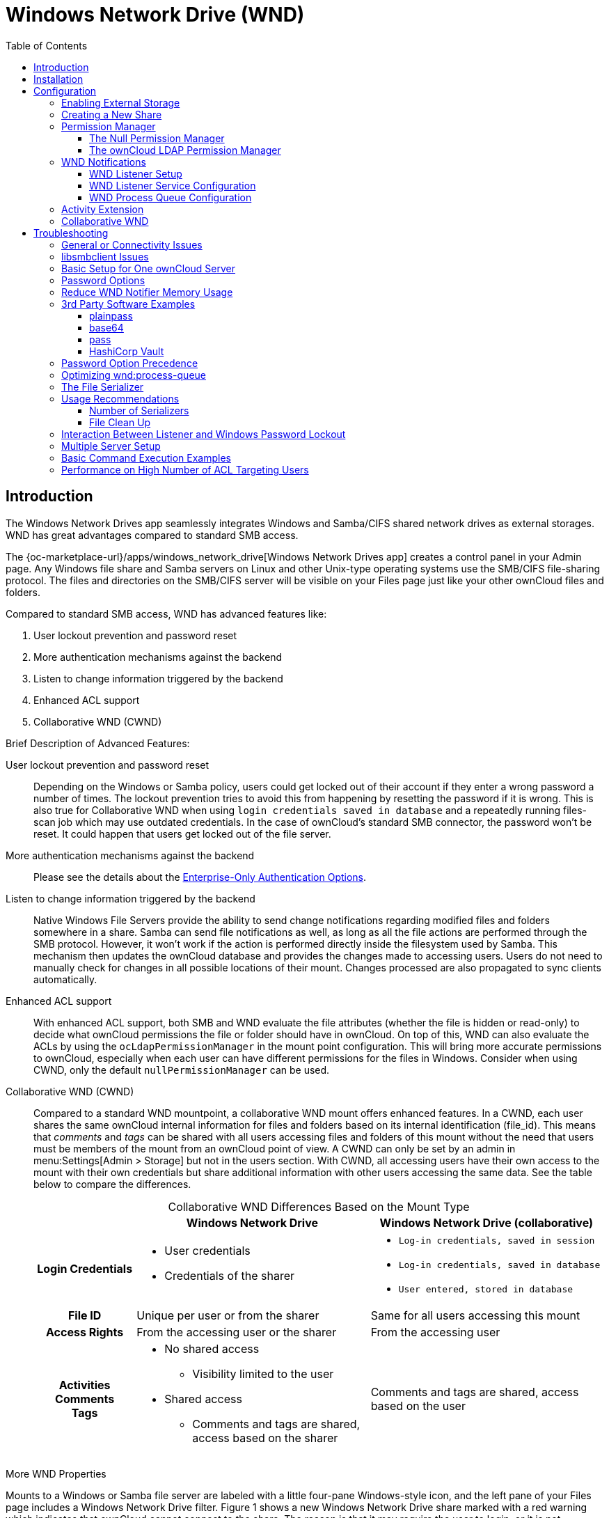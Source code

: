 = Windows Network Drive (WND)
:toc: right
:toclevels: 3
:description: The Windows Network Drives app seamlessly integrates Windows and Samba/CIFS shared network drives as external storages. WND has great advantages compared to standard SMB access.

:anacron-examples: http://www.thegeekstuff.com/2011/05/anacron-examples
:flock-docs-url: https://linux.die.net/man/2/flock
:shell-flock-intro: https://linuxaria.com/howto/linux-shell-introduction-to-flock
:msft-security-bulletin-ms17-010-url: https://docs.microsoft.com/en-us/security-updates/SecurityBulletins/2017/ms17-010
:samba-478-url: https://www.samba.org/samba/history/samba-4.7.8.html
:samba-481-url: https://www.samba.org/samba/history/samba-4.8.1.html
:samba-url: https://www.samba.org/
:smb2-url: https://en.wikipedia.org/wiki/Server_Message_Block#SMB_2.0
:smbclient-manpage-url: https://www.samba.org/samba/docs/man/manpages-3/smbclient.1.html
:wannacry-ransomware-attack-url: https://en.wikipedia.org/wiki/WannaCry_ransomware_attack
:acl-url: https://en.wikipedia.org/wiki/Access-control_list
:password-lockout-policies-url: https://docs.microsoft.com/en-us/previous-versions/tn-archive/dd277400(v=technet.10)
:manage-systemd-services-url: https://www.digitalocean.com/community/tutorials/how-to-use-systemctl-to-manage-systemd-services-and-units
:base64-url: https://www.base64decode.org/
:vaultproject-url: https://www.vaultproject.io
:hashicorp-url: https://learn.hashicorp.com/collections/vault/getting-started
:pass-url: http://xmodulo.com/manage-passwords-command-line-linux.html

== Introduction

{description}

The {oc-marketplace-url}/apps/windows_network_drive[Windows Network Drives app] creates a control panel in your Admin page. Any Windows file share and Samba servers on Linux and other Unix-type operating systems use the SMB/CIFS file-sharing protocol. The files and directories on the SMB/CIFS server will be visible on your Files page just like your other ownCloud files and folders.

Compared to standard SMB access, WND has advanced features like:

. User lockout prevention and password reset
. More authentication mechanisms against the backend
. Listen to change information triggered by the backend
. Enhanced ACL support
. Collaborative WND (CWND)

.Brief Description of Advanced Features:

User lockout prevention and password reset::
Depending on the Windows or Samba policy, users could get locked out of their account if they enter a wrong password a number of times. The lockout prevention tries to avoid this from happening by resetting the password if it is wrong. This is also true for Collaborative WND when using `login credentials saved in database` and a repeatedly running files-scan job which may use outdated credentials. In the case of ownCloud's standard SMB connector, the password won't be reset. It could happen that users get locked out of the file server.

More authentication mechanisms against the backend::
Please see the details about the xref:enterprise/external_storage/enterprise_only_auth.adoc[Enterprise-Only Authentication Options].

Listen to change information triggered by the backend::
Native Windows File Servers provide the ability to send change notifications regarding modified files and folders somewhere in a share. Samba can send file notifications as well, as long as all the file actions are performed through the SMB protocol. However, it won't work if the action is performed directly inside the filesystem used by Samba. This mechanism then updates the ownCloud database and provides the changes made to accessing users. Users do not need to manually check for changes in all possible locations of their mount. Changes processed are also propagated to sync clients automatically.

Enhanced ACL support::
With enhanced ACL support, both SMB and WND evaluate the file attributes (whether the file is hidden or read-only) to decide what ownCloud permissions the file or folder should have in ownCloud. On top of this, WND can also evaluate the ACLs by using the `ocLdapPermissionManager` in the mount point configuration. This will bring more accurate permissions to ownCloud, especially when each user can have different permissions for the files in Windows. Consider when using CWND, only the default `nullPermissionManager` can be used.

Collaborative WND (CWND)::
Compared to a standard WND mountpoint, a collaborative WND mount offers enhanced features. In a CWND, each user shares the same ownCloud internal information for files and folders based on its internal identification (file_id). This means that _comments_ and _tags_ can be shared with all users accessing files and folders of this mount without the need that users must be members of the mount from an ownCloud point of view. A CWND can only be set by an admin in menu:Settings[Admin > Storage] but not in the users section. With CWND, all accessing users have their own access to the mount with their own credentials but share additional information with other users accessing the same data. See the table below to compare the differences.
+
--
{empty}

.Collaborative WND Differences Based on the Mount Type
[cols=".^15%,.^35%,.^35%",options="header",caption=]
|===
|
^| Windows Network Drive
^| Windows Network Drive (collaborative)

h| Login Credentials
a| * User credentials +
* Credentials of the sharer
a| * `Log-in credentials, saved in session` +
* `Log-in credentials, saved in database` +
* `User entered, stored in database`

h| File ID
| Unique per user or from the sharer
| Same for all users accessing this mount

h| Access Rights
| From the accessing user or the sharer
| From the accessing user

h| Activities +
Comments +
Tags
a| * No shared access +
** Visibility limited to the user +
* Shared access +
** Comments and tags are shared, access based on the sharer
| Comments and tags are shared, access based on the user
|===
--

.More WND Properties
Mounts to a Windows or Samba file server are labeled with a little four-pane Windows-style icon, and the left pane of your Files page includes a Windows Network Drive filter. Figure 1 shows a new Windows Network Drive share marked with a red warning which indicates that ownCloud cannot connect to the share. The reason is that it may require the user to login, or it is not available, or there is an error in the configuration.

Files are synchronized bidirectionally, and you can create, upload and delete files and folders.
ownCloud server admins can create Windows Network Drive mounts and optionally allow users to set up their
own personal Windows Network Drive mounts.

Depending on the authentication method, passwords for each mount are encrypted and stored in the ownCloud
database, using a long random secret key stored in `config.php`. This allows ownCloud to access the shares
when the users who own the mounts are not logged in. This access will not work if the mount is session based, where passwords are not stored and are available only for the current active session.

.Windows Network Drive share on your Files page
image::enterprise/external_storage/windows_network_drive/wnd-1.png[Windows Network Drive share on your Files page, width=450]

== Installation

Install the {oc-marketplace-url}/apps/windows_network_drive[External Storage: Windows Network Drives app]
from the ownCloud Market App or ownCloud Marketplace. To make it work, a few  dependencies have to be installed.

* A Samba client. This is included in all Linux distributions. On Debian, Ubuntu, and other Debian derivatives it is called `smbclient`. On SUSE, Red Hat, CentOS, and other Red Hat derivatives it is `samba-client`.
* `php-smbclient` (version 0.8.0+). It should be included in most Linux distributions. You can use https://github.com/eduardok/libsmbclient-php[eduardok/libsmbclient-php], if your distribution does not provide it.
* `which` and `stdbuf`. These should be included in most Linux distributions.

To install and configure the necessary packages, see the xref:installation/manual_installation/manual_installation.adoc#prepare-your-server[Prepare Your Server] section of the manual installation documentation.

TIP: For more information on SMB/CIFS in ownCloud, refer to the xref:configuration/files/external_storage/smb.adoc[Samba file server configuration documentation].

TIP: If you encounter errors when using the WND app like `NT_STATUS_REVISION_MISMATCH`, please get in touch with support@owncloud.com.

[IMPORTANT]
====
ownCloud requires at least {samba-478-url}[Samba 4.7.8] or {samba-481-url}[Samba 4.8.1] on the ownCloud server, when:

. The Windows Network Drive Listener is used; *and*
. The remote Windows/Samba file server requires at least {smb2-url}[version 2.0 of the SMB protocol].

The xref:wnd-listener-setup[Windows Network Drive Listener] only supports version 1 of the SMB protocol (SMB1) with _earlier_ Samba versions.

*Background*

A {samba-url}[Samba] server, often a Microsoft Windows Server, can enforce the minimum and maximum protocol versions used by connecting clients. However, in light of the {wannacry-ransomware-attack-url}[WannaCry ransomware attack], {msft-security-bulletin-ms17-010-url}[Microsoft patched Windows Server] to only allow SMB2 as minimum protocol by default, as SMB1 is insecure.

The ownCloud windows network drive listener utilizes the SMB notification feature which works well with SMB1 in conjunction with most Samba versions. However, when the minimum protocol a server accepts is SMB2, ownCloud requires Samba 4.7.8+ (4.8+ etc.) to be able to properly work, as prior versions of Samba had a bug that broke this feature.
====

== Configuration

=== Enabling External Storage

To enable external storage, as the ownCloud administrator go to menu:Settings[Storage (in the admin section)]. Tick the checkbox to enable external storage.

=== Creating a New Share

.When you create a new WND share, you need multiple things:

* the login credentials for the share,
* the server address,
* the share name and
* the folder you want to connect to.

[CAUTION]
.Treat all the parameters as being case-sensitive.
====
Although some parts of the app might work properly regardless of casing, other parts might have problems if the case is not respected.
====

.Follow this procedure to create a new mount point based on WND
. Enter the ownCloud mount point for your new WND share. This _must not_ be an existing folder.
. Select your authentication method. See xref:enterprise/external_storage/enterprise_only_auth.adoc[Enterprise-Only Authentication Options] for complete information on the available authentication methods.
+
.WND mountpoint and authorization credentials
image::enterprise/external_storage/windows_network_drive/wnd-2.png[WND mountpoint and authorization credentials, width=500]
. Enter the address of the server that contains the WND share.
. The share name provided by Windows or Samba.
. The root folder of the share. This is can be a subfolder name, or the `$user` variable for the user's home directory. Note that the LDAP `Internal Username Attribute` must be set to the `samaccountname` for either the share or the root to work, and the user's home directory needs to match the `samaccountname`.
(See xref:configuration/user/user_auth_ldap.adoc[User Authentication with LDAP].)
. Login credentials.
. Select users or groups with access to the share. The default is all users.
. Click the gear icon for additional mount options. Note that previews are enabled by default, while
sharing is not (see Figure 3). Sharing is not available for all authorization methods. For details please see the
xref:enterprise/external_storage/enterprise_only_auth.adoc#authentication-option-details[Enterprise-Only Authentication Options]. When using large storages with many files, you may want to disable previews, because this can significantly increase performance.
+
.WND server, credentials, and additional mount options
image::enterprise/external_storage/windows_network_drive/wnd-3.png[WND server, credentials, and additional mount options, width=450]

Your changes are saved automatically.

NOTE: When you create a new mountpoint using login credentials (session based), you must log out of ownCloud and then log back in so you can access the share. You only have to do this the first time.

=== Permission Manager

Starting with version 1.0.1 of the Windows Network Drives App {acl-url}[Access Control Lists (ACLs)] are supported. To obtain the ACL information, two ACL providers can be selected:

* xref:the-null-permission-manager[The Null Permission Manager]
* xref:the-owncloud-ldap-permission-manager[The ownCloud LDAP Permission Manager]

image::enterprise/external_storage/windows_network_drive/acl-permissions-manager.png[Configuring ACL retrieval in the ownCloud Windows Network Drive app, width=500]

On standard deployments, you don't need to change anything. Just leave the field empty and the default `nullPermissionManager` permission manager will be used.

Regardless of which provider you choose, an ownCloud administrator should run a
xref:configuration/server/occ_command.adoc#file-operations[files:scan], manually, after changing the configuration, to update the permissions correctly. Otherwise, the permissions shown by ownCloud might be incorrect.

NOTE: Permissions are only auto-updated if there has been a change in the files.

==== The Null Permission Manager

The `Null Permission Manager` is the default permission manager for ACLs and is used, if no other ACL manager is specified. This is also the case, when no permission is explicitly set. If you want to retain ownCloud's current behaviour, then use this permission manager. When in effect, the Windows Network Drive app uses the file's attributes (e.g., read-only, and hidden), to determine how the user can interact with the file. There are no usage restrictions.

The value to select for this provider is: `nullPermissionManager`.

==== The ownCloud LDAP Permission Manager

The ownCloud LDAP Permission Manager evaluates ACLs in files along with file attributes to determine the permissions. In order to evaluate the ACLs, it needs access to the user and group membership information of the target Windows or Samba server. Therefore it uses ownCloud's {oc-marketplace-url}/apps/user_ldap[LDAP Integration app] for this.

IMPORTANT: Both the Windows (or Samba) server and ownCloud's LDAP Integration app must connect to the same Active Directory server so that ownCloud can retrieve the same user and group information.

The use of this provider requires two key things:

* An Active Directory server which contains the standard user and group information that can be used by the {oc-marketplace-url}/apps/user_ldap[LDAP Integration app].
* ownCloud's LDAP Integration app to be xref:configuration/user/user_auth_ldap.adoc[correctly configured] to retrieve user and group information from the same Active Directory / LDAP server as the one that the Windows or Samba server uses.

IMPORTANT: The ownCloud LDAP Integration app must configure the `sAMAccountName` to be the ownCloud server's username.

[TIP]
====
Some groups, such as `everyone` might not be handled properly. This is because such groups don't exist in the LDAP server, or might not be found if the domain is different, such as `nt authority\system` or `builtin\domain-users`.
====

The value to select for this provider is: `ocLdapPermissionManager`.

=== WND Notifications

The SMB protocol supports registering for notifications of file changes on remote Windows SMB storage servers. Notifications are more efficient than polling for changes, as polling requires scanning the whole mounted SMB storage. While files changed through the ownCloud Web Interface or sync clients are automatically recognized by ownCloud, recognition is not possible when files are changed directly on remote SMB storage mounts. When using the _listener_, files changed on the SMB backend are recognized and a notification is stored in the database. The _process-queue_ job reads these stored notifications and initiates further actions.

NOTE: The capability of the listener depends on the ability of the used SMB/CIFS storage backend to provide notifications. While Windows file servers have no limitations, some vendors may have restrictions. Please check these with your storage provider. It may be possible, that notifications for Samba only work for the target folder you're listening to, but not for any sub structures. If you're listening on the "/top" folder, you may not receive notifications for "/top/middle/bottom" folder. In this case, you have to setup listeners for every _existing_ folder and also for any _new_ folders that will be created. With Windows file servers, you will receive notifications for every file or subfolder inside the folder you're listening to.

==== WND Listener Setup

The WND listener for ownCloud 10 includes two different commands that need to be executed:

* xref:wndlisten[wnd:listen] Listen to changes and save them in the database
* xref:wndprocess-queue[wnd:process-queue] Process saved listener changes from the database 

===== wnd:listen

This command listens to changes for each  host and share configured and stores all notifications gathered in the database. _It is intended to run this command as a service_. The command requires the Windows/Samba account and the host/share the listener will listen to. The command does not produce any output by default, unless an error happens. Each stored notification will be further processed by the `wnd:process-queue` and will be removed from the database after processing.

NOTE: You can increase the command's verbosity by using `-vvv`. Doing so displays the listeners activities including a timestamp and the notifications received. A _read-only_ permission for the used account should be enough, but may need to be increased.

The simplest way, useful for initial testing is, to start the `wnd:listen` process manually, as follows:

[source,bash,subs="attributes+"]
----
{occ-command-example-prefix} wnd:listen <host> <share> <username>
----

The password is an optional parameter and you will be asked for it if you didn't provide it as in the example above. If necessary, the workgroup can be set together with the username as well. Use following syntax and set quotes, which is important to keep the backslash `'<workgroup>\<username>'`. The whole example command looks like:

[source,bash,subs="attributes+"]
----
{occ-command-example-prefix} wnd:listen <host> <share> '<workgroup>\<username>'
----

In order to start `wnd:listen` without any user interaction like as service, provide the password from a password file.

[source,bash,subs="attributes+"]
----
{occ-command-example-prefix} wnd:listen <host> <share> <username> \
     --password-file=/my/secret/password/file \
     --password-trim
----

For additional options to provide the password, check xref:password-options[Password Options].

Note that the password must be in plain text inside the file. Neither spaces nor newline characters will be removed from the contents of the file by default, unless the `--password-trim` option is added. The password file must be readable by the apache user (or www-data). Also make sure that the password file is outside of any directory handled by apache (web-readable) for security reasons. You may use the same location when using flock in xref:execution-serialization[Execution Serialization] below.

You should be able to run any of those commands, and/or wrap them into a systemd service or any other startup service, so that the `wnd:listen` command is automatically started post booting.

===== wnd:process-queue

This command processes the stored notifications for a given host and share. This process is intended to be run periodically as a Cron job, or via a similar mechanism. The command will process the notifications stored by the `wnd:listen` process, showing only errors by default. If you need more information, increase the verbosity by calling `wnd:process-queue -vvv`.

As a simple example, you can check the following:

[source,bash,subs="attributes+"]
----
{occ-command-example-prefix} wnd:process-queue <host> <share>
----

You can run that command, even if there are no notifications to be processed.

Depending on your requirements, you can wrap that command in a Cron job so it's run every 5 minutes for example.

==== WND Listener Service Configuration

Create a service for `systemd` following the instructions below that checks for processable notifications:

[NOTE]
====
* Replace the all upper case words `SERVER`, `SHARE`, `USER` and `PASSWORD` in both, the **filename** and in the **contents** below with their respective values.
* Take care to also adjust the paths in `WorkingDirectory` and `ExecStart` according to your installation.
====

* For each WND mount point distinguished by a SERVER - SHARE pair:
** Replace the all upper case words `SERVER`, `SHARE`, `USER` and `PASSWORD` in both, the **filename** and in the **contents** below with their respective values.
** Place one copy of a file with the content from below under `/etc/systemd/system/owncloud-wnd-listen-SERVER-SHARE.service` +
To do so, enter following command and replace <name> with `owncloud-wnd-listen-SERVER-SHARE`:
+
[source,bash]
----
sudo systemctl edit <name>.service
----
+
Reload the deamon to make it available:
+
[source,bash]
----
sudo systemctl daemon-reload
----
** Take care to also adjust the paths in `WorkingDirectory` and `ExecStart` according to your installation.
** Password: Create a file readable only by the www-data user and outside the directories handled by Apache
 (let's suppose in /tmp/mypass). The file must contain only the password for the share. In this example our
 file is: "/tmp/mypass". The listener will read the contents of the file and use them as the password for
the account. This way, only root and the Apache user should have access to the password.
** `--password-trim` in directive `ExecStart` removes blank characters from the password file added by 3rdparty software or other services.

* Content template for `owncloud-wnd-listen-SERVER-SHARE`
+
[source,plaintext]
----
[Unit]
Description=ownCloud WND Listener for SERVER SHARE
After=syslog.target
After=network.target
Requires=apache2.service
[Service]
User=www-data
Group=www-data
WorkingDirectory=/var/www/owncloud
ExecStart=./occ wnd:listen -vvv SERVER SHARE USER --password-file=/tmp/mypass --password-trim
Type=simple
StandardOutput=journal
StandardError=journal
SyslogIdentifier=%n
KillMode=process
RestartSec=3
Restart=always
[Install]
WantedBy=multi-user.target
----

* Run the following command, once for each created file:
+
[source,bash]
----
sudo systemctl daemon-reload
sudo systemctl enable owncloud-wnd-listen-SERVER-SHARE.service
sudo systemctl start  owncloud-wnd-listen-SERVER-SHARE.service
----

* To list all systemd wnd listeners for ownCloud run the following command, assuming you use the naming convention described above:
+
[source,bash]
----
systemctl list-units | grep owncloud-wnd-listen
----

* Please re-run the following commands if you are changing the contents of a particular listener service:
+
[source,bash]
----
sudo systemctl daemon-reload
sudo systemctl restart owncloud-wnd-listen-SERVER-SHARE.service
----

For more information about configuring services for systemd, read {manage-systemd-services-url}[How To Use Systemctl to Manage Systemd Services and Units]

==== WND Process Queue Configuration

Create or add a `crontab` file in `/etc/cron.d/oc-wnd-process-queue`.

NOTE: The commands must be **strictly sequential**. This can be done by using `flock -n` and tuning the `-c` (chunk-size) parameter of `occ wnd:process-queue`, see the xref:configuration/server/occ_command.adoc#windows-network-drive-wnd[wnd occ commands] description and the  xref:execution-serialization[Execution Serialization] below.

* Make a `crontab` entry to run a script iterating over all `SERVER SHARE` pairs with an appropriate `occ wnd:process-queue` command.
+
[source,bash]
----
* * * * *  sudo -u www-data /var/www/owncloud/occ wnd:process-queue <HOST> <SHARE>
----

===== Execution Serialization

Parallel runs of `wnd:process-queue` might lead to a user lockout. The reason for this is that several `wnd:process-queue` might use the same wrong password because it hasn't been updated by the time they fetch it.

It's recommended to force the execution serialization of the `wnd:process-queue` command. You might want to use {anacron-examples}[Anacron], which seems to have an option for this scenario, or wrap the command with
{shell-flock-intro}[flock].

If you need to serialize the execution of the `wnd:process-queue`, check the following example with {shell-flock-intro}[flock]

[source,bash,subs="attributes+"]
----
flock -n /opt/my-lock-file {occ-command-example-prefix} wnd:process-queue <host> <share>
----

In that case, flock will try to get the lock of that file and won't run the command if it isn't possible. For our case, and considering that file isn't being used by any other process, it will run only one `wnd:process-queue` at a time. If someone tries to run the same command a second time while the previous one is running, the second will fail and won't be executed.

The lock file `/opt/my-lock-file` itself will be created as an empty file by the `flock` command if it does not yet exist, but after it has been created the lock file doesn't change. Only an flock will be applied and removed. The file won't be removed after the script completes.

You can use flock also in cron, see the example below:

[source,bash,subs="attributes+"]
----
* * * * *  flock -n /opt/my-lock-file -c 'sudo -u www-data /var/www/owncloud/occ wnd:process-queue <HOST> <SHARE>'
----

Check {flock-docs-url}[flock's documentation] for details and more options.

=== Activity Extension

From version 2.0.0 the Windows Network Drive app includes an extension of the Activity app. This extension will allow the app to send events to the Activity app so the users know what happened in the Windows Network Drive storage.

Please see Figure 4 how a notification can look like. In this example, one user accessing the same host/share has changed a file. Other users will now get an activity notification about this change.

.Activity Notification for a Changed File
image::enterprise/external_storage/windows_network_drive/activity_file_change_notification.png[Activity notification for a Changed File, width=500]

This extension requires the following components:

* `wnd:listen` command set up and running in order to get the storage events
* `wnd:process-queue` command running periodically (or manually) over the event queues generated by the `wnd:listen` command
* The Activity app enabled

For setting up the `wnd:listen` and `wnd:process-queue` commands, see their respective sections above.

This extension is disabled by default. This means that no activity will reach the users. In order to enable this extension, you can edit the `config/config.php` file and add the following configuration:

[source,php]
----
'wnd.activity.registerExtension' => true,
----

NOTE: This configuration will affect all the WND mount points.

The events that will be shown to the users are based on what the `wnd:process-queue` detects and changes in the ownCloud's FS. Since the command includes some optimizations, some events might be inaccurate in some scenarios. For example, if multiple files are added in the same folder, there won't be multiple "file added" events but only one "folder modified" in the parent folder.

The events are expected to reach only to the affected users. This filters out the users who cannot access the mount point, and also the users who do not have enough permissions in the Network Drive (Windows, Samba) to access that file.

As part of the Activity app configuration, users can decide which events they want to be notified about and how, in the activity stream or via email.

Users who can access the Windows Network Drive storage via share won't receive activity notifications by default. You can add the following configuration in the `config/config.php` file to enable sending the activity notification to those users.

[source,php]
----
'wnd.activity.sendToSharees' => true,
----

NOTE: `wnd.activity.sendToSharees` key depends on the `wnd.activity.registerExtension` key to take effect.

=== Collaborative WND

CWND can only be set by an admin in menu:Settings[Admin > Storage]. This mount type cannot be selected by users in the user section. To prepare access for your mount point using the CWND mount type, you must provide a _Service Account_ (SA) which is an ordinary SMB user granting read access to the share you want to mount. You can use one SA for all CWND mounts or separate ones. The SA is used to gather the contents of a share used by the WND Listener and provides a common `file_id` to all accessing users, while the accessing users can only access those files and folders for which they've been granted rights.

. As an admin, go to menu:Settings[Admin > Storage] and create a new CWND based mount point.
+
.Add a Collaborative Windows Network Drive Mount
image::enterprise/external_storage/windows_network_drive/cwnd_add_storage.png[Add Collaborative Windows Network Drive Mount, width=450]
. Chose any name for the mount point that fits your needs.
. Select user login type.
+
[IMPORTANT]
====
The following three are sensible and working selections for CWND:
[loweralpha]
. `Log-in credentials, saved in session`
. `Log-in credentials, saved in database`
. `User entered, stored in database` ^[1]^
+
[1] Must be used if user authentication is made with OIDC
====
+
.Select How User Logs in to the Mount Point
image::enterprise/external_storage/windows_network_drive/cwnd_login_possibilities.png[Select How User Logs Into the Mount Point]
[loweralpha]
.. `Log-in credentials, saved in session`
+
When the user logs in to ownCloud via a browser, the credentials to authenticate CWND are taken from this login. These credentials immediately end when the user logs out because the session has ended.
+
* _This login type can not be set to `Enable Sharing`._
* _This login type is by design not compatible with OIDC authentication._
.. `Log-in credentials, saved in database`
+
Similar to `Log-in credentials, saved in session`, the credentials to authenticate CWND are taken from the login but saved in the ownCloud database. Any re-login also updates the database entry. As the credentials to access CWND are taken from the database, a user logout will not stop CWND access and serving data is continued, e.g. for synchronization.
+
* _This login type can be set to `Enable Sharing`._
* _This login type is by design not compatible with OIDC authentication._
.. `User entered, stored in database`
+
User login to ownCloud and providing credentials to access the CWND mount are completely separated. After logging in to ownCloud, the user may see his CWND mounts marked inaccessible. To regain access, the user must enter his share credentials in menu:Settings[Personal > Storage] which are then stored into the ownCloud database. As the credentials to access CWND are taken from the database, a user logout will not stop CWND access and serving data is continued, e.g. for synchronization.
+
* _This login type can be set to `Enable Sharing`._
* _This login type is by design *the only one compatible with OIDC authentication*._
+
.Re-enter Mount Access Credentials
image::enterprise/external_storage/windows_network_drive/cwnd_regain_mount_access.png[Re-enter Mount Access Credentials]

. Configure this mount point by adding required data into the corresponding fields
+
--
.Enter Connection Info and the Service Account
image::enterprise/external_storage/windows_network_drive/cwnd_fields.png[Enter Connection Info and Service Account]

When everything has been entered correctly, the mount point gets a green button on the left.
--

== Troubleshooting

=== General or Connectivity Issues

If you encounter issues using Windows network drive, then try the following troubleshooting steps:

First check the connection to the share by using {smbclient-manpage-url}[smbclient] on the command line of the ownCloud server. Here is an example:

[source,console,subs="attributes+"]
----
smbclient -U Username -L //Servername
----

Take the example of attempting to connect to the host MyHost, the share named `MyData` using `occ wnd:listen` replacing user and password accordingly. Running the following command would work:

[source,bash,subs="attributes+"]
----
{occ-command-example-prefix} wnd:listen MyHost MyData user password
----

NOTE: The command is case-sensitive, and that it must match the information from the mount point configuration.

=== libsmbclient Issues

If your Linux distribution ships with `libsmbclient 3.x`, which is included in the Samba client, you may need to set up the `HOME` variable in Apache to prevent a segmentation fault. If you have `libsmbclient 4.1.6` and higher, it doesn't seem to be an issue, so you won't have to change your `HOME` variable. To set up the `HOME` variable on Ubuntu, modify the `/etc/apache2/envvars` file:

[source,bash]
----
unset HOME
export HOME=/var/www
----

In Red Hat/CentOS, modify the `/etc/sysconfig/httpd` file and add the following line to set the HOME variable in Apache:

[source,bash]
----
export HOME=/usr/share/httpd
----

By default, CentOS has activated SELinux, and the `httpd` process can not make outgoing network connections. This will cause problems with the `curl`, `ldap` and `samba` libraries.  You'll need to get around this to make this work. First, check the status:

[source,bash]
----
getsebool -a | grep httpd
httpd_can_network_connect --> off
----

Then enable support for network connections:

[source,bash]
----
setsebool -P httpd_can_network_connect 1
----

In openSUSE, modify the `/usr/sbin/start_apache2` file:

[source,bash]
----
export HOME=/var/lib/apache2
----

Restart Apache, open your ownCloud Admin page and start creating SMB/CIFS mounts.

=== Basic Setup for One ownCloud Server

. Go to the admin settings and set up the required WND mounts. Be aware though, that there are some limitations. These are:
.. ownCloud needs access to the Windows account password for the mounts to update the file cache properly. This means that "__login credentials, saved in session__" won't work with the listener. ownCloud suggests to use "__login credentials, saved in DB__" as the best replacement instead.
.. The `$user` placeholder for the share name, such as `//host/$user/path/to/root`, providing a share which is accessible per/user won't work with the listener. This is because the listener won't scale, as you'll need to setup one listener per/share equals one listener per user. As a result, you'll end up with too many listeners. An alternative is, to provide a common share for the users and use the `$user` placeholder in the root, such as `//host/share/$user/folder`.
. Start the `wnd:listen` process if it's not already started, ideally running it as a service. If it isn't running, no notifications are stored. The listener stores the notifications. Any change in the mount point configuration, such as adding or removing new mounts, and logins by new users, won't affect the behavior, so there is no need to restart the listener in those cases.
+
If you have several mount point configurations, note that each listener attaches to one host and share. If there are several mount configurations targeting different shares, you'll need to spawn one listener for each. For example, if you have one configuration with `10.0.0.2/share1` and another with `10.0.0.2/share2`, you'll need to spawn 2 listeners, one for the first configuration and another for the
second.
. Run the `wnd:process-queue` periodically, usually via xref:configuration/server/background_jobs_configuration.adoc#cron-jobs[a Cron job]. The command processes all the stored notifications for a specific host and share. If you have several, you could set up several Cron jobs, one for each host and share with different intervals, depending on the load or update urgency. As a simple example, you could run the command every 2 minutes for one server and every 5 minutes for another.

As said, the command processes all the stored notifications, squeezes them and scans the resulting folders. The process might crash if there are too many notifications, or if it has too many storages to update. The `--chunk-size` option will help by making the command process all the notifications in buckets of that size.

On the one hand the memory usage is reduced, on the other hand there is more network activity. We recommend using the option with a value high enough to process a large number of notifications, but not so large to crash the process. Between 200 and 500 should be fine, and we'll likely process all the notifications in one go.

=== Password Options

There are several ways to supply a password:

. Interactively in response to a password prompt.
+
[source,bash,subs="attributes+"]
----
{occ-command-example-prefix} wnd:listen <host> <share> <username>
----
. Sent as a parameter to the command.
+
[source,bash,subs="attributes+"]
----
{occ-command-example-prefix} wnd:listen <host> <share> <username> <password>
----
. Read from a file, using the `--password-file` switch to specify the file to read from. Note, that the password must be in plain text inside the file, and neither spaces nor newline characters will be removed from the file by default, unless the `--password-trim` option is added. The password file must be readable by the apache user (or www-data)
+
[source,bash,subs="attributes+"]
----
{occ-command-example-prefix} wnd:listen <host> <share> <username> \
     --password-file=/my/secret/password/file
----
+
[source,bash,subs="attributes+"]
----
{occ-command-example-prefix} wnd:listen <host> <share> <username> \
     --password-file=/my/secret/password/file \
     --password-trim
----
+
NOTE: If you use the `--password-file` switch, the entire contents of the file will be used for the password, so please be careful with newlines.
+
IMPORTANT: If using `--password-file` make sure that the file is only readable by the apache / www-data user and inaccessible from the web. This prevents tampering or leaking of the information. The password won't be leaked to any other user using `ps`.
. Using 3rd party software to store and fetch the password. When using this option, the 3rd party app needs to show the password as plaintext on standard output.
. Using the service account password, which is already stored in the database if you setup WND in collaborative mode. In this mode, you set the username and the option for the `occ` command to reuse the password stored in the database. The example command looks like:
+
[source,bash,subs="attributes+"]
----
{occ-command-example-prefix} wnd:listen <host> <share> <username>
     --password-from-service-account
----
+
IMPORTANT: You need to ensure that the triple of `<host>`, `<share>` and `<username>` (including any kind of workgroup if used) matches the configuration made for the WND collaborative share. The command will fail otherwise.

=== Reduce WND Notifier Memory Usage

The WND in-memory notifier for password changes provides the ability to notify all _affected_ WND storages to reset their passwords. This feature is intended to prevent a password lockout for the user in the backend. However, this functionality _can_ consume a significant amount of memory. To disable it, add the following configuration to your `config/config.php.`:

[source,php]
----
'wnd.in_memory_notifier.enable' => false,
----

NOTE: The password will be reset on the next request, regardless of the flag setting.

=== 3rd Party Software Examples

Third party password managers or processes can be integrated. The only requirement is that they have to provide the password in plain text somehow. If not, additional operations might be required to get the password as plain text and inject it in the listener.

==== plainpass

This provides a bit more security because the `/tmp/plainpass` password as shown below should be owned by root and only root should be able to read the file (0400 permissions); Apache, particularly, shouldn't be able to read it. It's expected that root will be the one to run this command.

[source,bash,subs="attributes+"]
----
cat /tmp/plainpass | {occ-command-example-prefix} wnd:listen <host> <share> <username> --password-file=-
----

==== base64

Similar to plainpass, the content in this case gets encoded in the {base64-url}[Base64 format]. There's not much security, but it has additional obfuscation.

[source,bash,subs="attributes+"]
----
base64 -d /tmp/encodedpass | \
   {occ-command-example-prefix} wnd:listen <host> <share> <username> --password-file=-
----

==== pass

Example using "pass"

* You can go through {pass-url}[manage passwords from the command line] to set up the keyring for whoever will fetch the password (probably root) and then use something like the following:

[source,bash,subs="attributes+"]
----
pass the-password-name | {occ-command-example-prefix} wnd:listen <host> <share> <username> --password-file=-
----

==== HashiCorp Vault

This example uses {vaultproject-url}[Vault] as the secrets store. See {hashicorp-url}[HCP Vault] on how to setup the secrets store. Then use something like the following:

[source,bash,subs="attributes+"]
----
vault kv get -field=password secret/samba | {occ-command-example-prefix} wnd:listen <host> <share> <username> --password-file=-
----

Use Vault's ACLs to limit access to the token. Destroy the token after starting the service during boot with systemd.

=== Password Option Precedence

If both the argument and the option are passed, e.g.,
[source,bash,subs="attributes+"]
----
{occ-command-example-prefix} wnd:listen <host> <share> <username> <password> --password-file=/opt/pass`
----
then the `--password-file` option will take precedence.

=== Optimizing wnd:process-queue

NOTE: Do not use this option if the process-queue is fast enough. The option has some drawbacks, specifically regarding password changes in the backend.

`wnd:process-queue` creates all the storages that need to be updated from scratch. To do so, we need to fetch all the users from all the backends (currently only the ones that have logged in at least once because the others won't have the storages that will need updates).

To optimize this, `wnd:process-queue` make use of two switches: `–serializer-type` and `–serializer-param`. These serialize storages for later use, so that future executions don't need to fetch the users, saving precious time — especially for large organizations.

{empty}

[cols="30%,100%",options="header"]
|===
| Switch
| Allowed Values

| `--serializer-type`
| `file`. Other valid values may be added in the future, as more implementations are requested.

| `--serializer-param`
| Depends on `--serializer-type`, because those will be the parameters that the chosen serializer will use. For the `file` serializer, you need to provide a file location in the host FS where the storages will be serialized. You can use `--serializer-param file=/tmp/file` as an example.
|===

While the specific behavior will depend on the serializer implementation, the overall behavior can be simplified as follows:

If the serializer's data source (such as _a file_, _a database table_, or some _Redis keys_) has storage data, it uses that data to create the storages; otherwise, it creates the storages from scratch.

After the storages are created, notifications are processed for the storages. If the storages have been created from scratch, those storages are written in the data source so that they can be read on the next run.

NOTE: It's imperative to periodically clean up the data source to fetch fresh data, such as for new storages and updated passwords. There isn't a generic command to do this from ownCloud, because it depends on the specific serializer type. Though this option could be provided at some point if requested.

=== The File Serializer

The file serializer is a serializer implementation that can be used with the `wnd:process-queue` command. It requires an additional parameter where you can specify the location of the file containing the serialized storages.

There are several things you should know about this serializer:

* The generated file contains the encrypted passwords for accessing the backend. This is necessary in order to avoid re-fetching the user information, when next accessing the storages.
* The generated file is intended to be readable and writable *only* for the web server user. Other users shouldn't have access to this file. Do not manually edit the file. You can remove the file if it contains obsolete information.

=== Usage Recommendations

==== Number of Serializers

Only one file serializer should be used per server and share, as the serialized file has to be per server and share. Consider the following usage scenario:

* If you have three shares: `10.0.2.2/share1`, `10.0.2.2/share2`, and `10.0.10.20/share2`, then you should use three different calls to `wnd:process-queue`, changing the target file for the serializer for each one.

Since the serialized file has to be per server and share, the serialized file has some checks to prevent misuse. Specifically, if we detect you're trying to read the storages for another server and share from the file, the contents of the file won't be read and will fallback to creating the storage from scratch. At this point, we'll then update the contents of that file with the new storage.

Doing so, though, creates unneeded competition, where several process-queue will compete for the serializer file. For example, let's say that you have two process-queues targeting the same serializer file. After the first process creates the file the second process will notice that the file is no longer available. As a result, it will recreate the file with new content.

At this point the first process runs again and notices that the file isn't available and recreates the file again. When this happens, the serializer file's purpose isn't fulfilled. As a result, we recommend the use of a different file per server and share.

==== File Clean Up

The file will need to cleaned up from time to time. The easiest way to do this is to remove the file when it is no longer needed. The file will be regenerated with fresh data the next execution if the serializer option is set.

=== Interaction Between Listener and Windows Password Lockout

Windows supports {password-lockout-policies-url}[password lockout policies]. If one is enabled on the server where an ownCloud share is located, and a user fails to enter their password correctly several times, they may be locked out and unable to access the share.

//https://github.com/owncloud/Windows_network_drive/issues/94 [known issue]

This is a known issue that prevents these two inter-operating correctly. Currently, the only viable solution is to ignore that feature and use the `wnd:listen` and `wnd:process-queue`, without the serializer options.

=== Multiple Server Setup

Setups with several servers might have some difficulties in some scenarios:

* The `wnd:listen` component _might_ be duplicated among several servers. This shouldn't cause a problem, depending on the limitations of the underlying database engine. The supported database engines should be able to handle concurrent access and de-duplication.
* The `wnd:process-queue` _should_ also be able to run from any server, however limitations for concurrent executions still apply. As a result, you might need to serialize command execution of the `wnd:process-queue` among the servers (to avoid password lockout), which might not be possible or difficult to achieve. You might want to execute the command from just one specific server in this case.
* `wnd:process-queue` + serializer. First, check the above section to know the interactions with the password lockout. Right now, the only option you have to set up is to store the target file in a common location for all the servers. We might need to provide a specific serializer for this scenario (based on Redis or DB)

=== Basic Command Execution Examples

[source,bash,subs="attributes+"]
----
{occ-command-example-prefix} wnd:listen host share username password

{occ-command-example-prefix} wnd:process-queue host share

{occ-command-example-prefix} wnd:process-queue host share -c 500

{occ-command-example-prefix} wnd:process-queue host share -c 500 \
     --serializer-type file \
     --serializer-param file=/opt/oc/store

{occ-command-example-prefix} wnd:process-queue host2 share2 -c 500 \
     --serializer-type File \
     --serializer-param file=/opt/oc/store2
----

To set it up, make sure the listener is running as a system service:

[source,bash,subs="attributes+"]
----
{occ-command-example-prefix} wnd:listen host share username password
----

Setup a Cron job or similar with something like the following two commands:

[source,bash,subs="attributes+"]
----
{occ-command-example-prefix} wnd:process-queue host share -c 500 \
     --serializer-type file \
     --serializer-param file=/opt/oc/store1

sudo rm -f /opt/oc/store1 # With a different schedule
----

The first run will create the `/opt/oc/store1` with the serialized storages, the rest of the executions will use that file. The second Cron job, the one removing the file, will force the `wnd:process-queue` to
refresh the data.

It's intended to be run in a different schedule, so there are several executions of the `wnd:process-queue` fetching the data from the file. Note that the file can be removed manually at any time if it's needed (for example, in case the admin has reset some passwords or has been notified about password changes).

=== Performance on High Number of ACL Targeting Users

The WND app doesn’t know about the users or groups associated with ACLs. This means that an ACL containing "admin" might refer to a user called "admin" or a group called "admin". By default, the group membership component considers the ACLs to target groups, and as such, it will try to get the information for such a group. This works fine if the majority of the ACLs target groups. If the majority of the ACLs contain users, this might be problematic. The cost of getting information on a group is usually higher than getting information on a user. This option makes the group membership component assume the ACL contains a user and checks whether there is a user in ownCloud with such a name first. If the name doesn’t refer to a user, it will get the group information. Note that this will have performance implications if the group membership component can’t discard users in a large number of cases. It is recommended to enable this option only if there are a high number of ACLs targeting users. In order to enable this setting, you can edit the `config/config.php` file and add the following configuration:

[source,php]
----
'wnd.groupmembership.checkUserFirst' => true,
----

